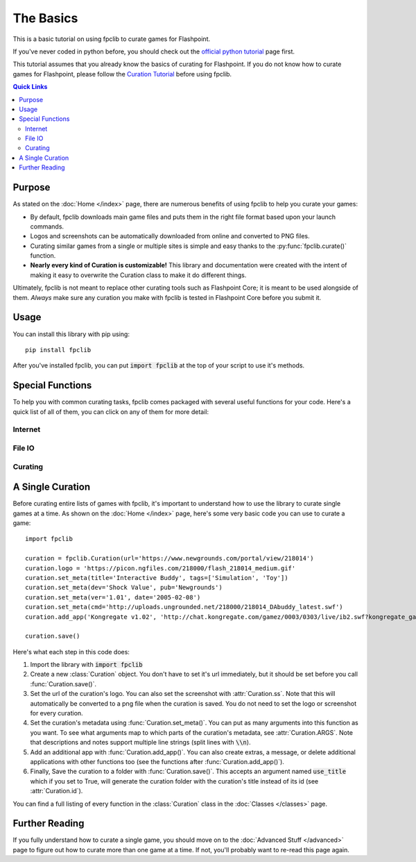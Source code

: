 ##########
The Basics
##########

This is a basic tutorial on using fpclib to curate games for Flashpoint.

If you've never coded in python before, you should check out the `official python tutorial <https://docs.python.org/3/tutorial/index.html>`_ page first.

This tutorial assumes that you already know the basics of curating for Flashpoint. If you do not know how to curate games for Flashpoint, please follow the `Curation Tutorial <https://bluemaxima.org/flashpoint/datahub/Curation_Tutorial>`_ before using fpclib.

.. contents:: Quick Links
   :local:

Purpose
=======

As stated on the :doc:`Home </index>` page, there are numerous benefits of using fpclib to help you curate your games:

* By default, fpclib downloads main game files and puts them in the right file format based upon your launch commands.
* Logos and screenshots can be automatically downloaded from online and converted to PNG files.
* Curating similar games from a single or multiple sites is simple and easy thanks to the :py:func:`fpclib.curate()` function.
* **Nearly every kind of Curation is customizable!** This library and documentation were created with the intent of making it easy to overwrite the Curation class to make it do different things.

Ultimately, fpclib is not meant to replace other curating tools such as Flashpoint Core; it is meant to be used alongside of them. *Always* make sure any curation you make with fpclib is tested in Flashpoint Core before you submit it.

Usage
=====

You can install this library with pip using::

    pip install fpclib

After you've installed fpclib, you can put :code:`import fpclib` at the top of your script to use it's methods.

Special Functions
=================

To help you with common curating tasks, fpclib comes packaged with several useful functions for your code. Here's a quick list of all of them, you can click on any of them for more detail:

Internet
--------

.. autosummary::
   
   download
   download_all
   download_image
   normalize
   get_soup
   read_url

File IO
-------

.. autosummary::
   
   read
   read_lines
   read_table
   write
   write_line
   write_table
   hash256
   hash

Curating
--------

.. autosummary::
   
   test
   clear_save
   curate
   curate_regex
  

A Single Curation
=================

Before curating entire lists of games with fpclib, it's important to understand how to use the library to curate single games at a time. As shown on the :doc:`Home </index>` page, here's some very basic code you can use to curate a game::

    import fpclib

    curation = fpclib.Curation(url='https://www.newgrounds.com/portal/view/218014')
    curation.logo = 'https://picon.ngfiles.com/218000/flash_218014_medium.gif'
    curation.set_meta(title='Interactive Buddy', tags=['Simulation', 'Toy'])
    curation.set_meta(dev='Shock Value', pub='Newgrounds')
    curation.set_meta(ver='1.01', date='2005-02-08')
    curation.set_meta(cmd='http://uploads.ungrounded.net/218000/218014_DAbuddy_latest.swf')
    curation.add_app('Kongregate v1.02', 'http://chat.kongregate.com/gamez/0003/0303/live/ib2.swf?kongregate_game_version=1363985380')

    curation.save()

Here's what each step in this code does:

#. Import the library with :code:`import fpclib`
#. Create a new :class:`Curation` object. You don't have to set it's url immediately, but it should be set before you call :func:`Curation.save()`.
#. Set the url of the curation's logo. You can also set the screenshot with :attr:`Curation.ss`. Note that this will automatically be converted to a png file when the curation is saved. You do not need to set the logo or screenshot for every curation.
#. Set the curation's metadata using :func:`Curation.set_meta()`. You can put as many arguments into this function as you want. To see what arguments map to which parts of the curation's metadata, see :attr:`Curation.ARGS`. Note that descriptions and notes support multiple line strings (split lines with :code:`\\n`).
#. Add an additional app with :func:`Curation.add_app()`. You can also create extras, a message, or delete additional applications with other functions too (see the functions after :func:`Curation.add_app()`).
#. Finally, Save the curation to a folder with :func:`Curation.save()`. This accepts an argument named :code:`use_title` which if you set to True, will generate the curation folder with the curation's title instead of its id (see :attr:`Curation.id`).

You can find a full listing of every function in the :class:`Curation` class in the :doc:`Classes </classes>` page.

Further Reading
===============

If you fully understand how to curate a single game, you should move on to the :doc:`Advanced Stuff </advanced>` page to figure out how to curate more than one game at a time. If not, you'll probably want to re-read this page again.